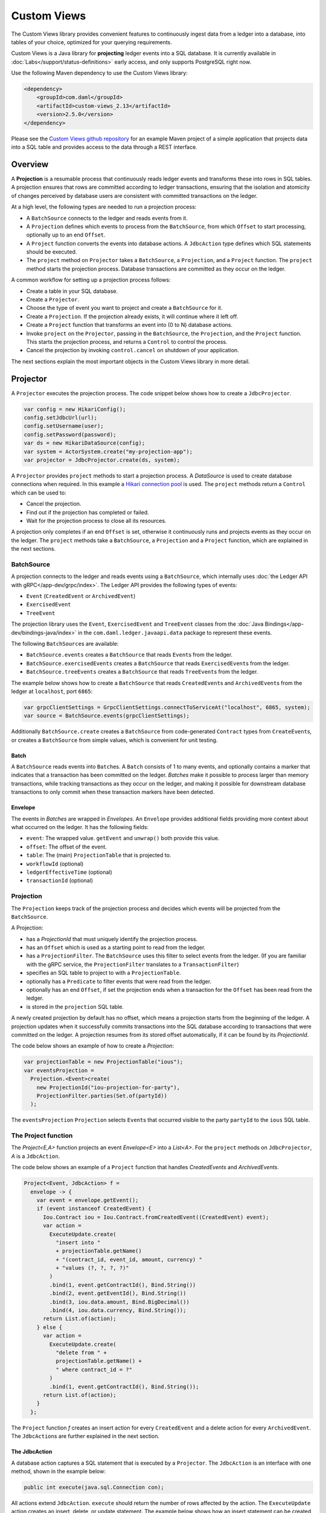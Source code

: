 .. Copyright (c) 2022 Digital Asset (Switzerland) GmbH and/or its affiliates. All rights reserved.
.. SPDX-License-Identifier: Apache-2.0

.. _custom-views:

Custom Views
############

The Custom Views library provides convenient features to continuously ingest data from a ledger into a database,
into tables of your choice, optimized for your querying requirements.

Custom Views is a Java library for **projecting** ledger events into a SQL database.
It is currently available in :doc:`Labs</support/status-definitions>` early access, and only supports PostgreSQL right now.

Use the following Maven dependency to use the Custom Views library:

.. code-block:: xml

    <dependency>
        <groupId>com.daml</groupId>
        <artifactId>custom-views_2.13</artifactId>
        <version>2.5.0</version>
    </dependency>

Please see the `Custom Views github repository <https://github.com/digital-asset/custom-views/>`_ for an example Maven project of a simple application
that projects data into a SQL table and provides access to the data through a REST interface.

Overview
********

A **Projection** is a resumable process that continuously reads ledger events and transforms these into rows in SQL tables.
A projection ensures that rows are committed according to ledger transactions,
ensuring that the isolation and atomicity of changes perceived by database users are consistent with committed transactions on the ledger.

At a high level, the following types are needed to run a projection process:

- A ``BatchSource`` connects to the ledger and reads events from it.
- A ``Projection`` defines which events to process from the ``BatchSource``, from which ``Offset`` to start processing, optionally up to an end ``Offset``.
- A ``Project`` function converts the events into database actions. A ``JdbcAction`` type defines which SQL statements should be executed.
- The ``project`` method on ``Projector`` takes a ``BatchSource``, a ``Projection``, and a ``Project`` function. The ``project`` method starts the projection process. Database transactions are committed as they occur on the ledger.

A common workflow for setting up a projection process follows:

- Create a table in your SQL database.
- Create a ``Projector``.
- Choose the type of event you want to project and create a ``BatchSource`` for it.
- Create a ``Projection``. If the projection already exists, it will continue where it left off.
- Create a ``Project`` function that transforms an event into (0 to N) database actions.
- Invoke ``project`` on the ``Projector``, passing in the ``BatchSource``, the ``Projection``, and the ``Project`` function. This starts the projection process, and returns a ``Control`` to control the process.
- Cancel the projection by invoking ``control.cancel`` on shutdown of your application.

The next sections explain the most important objects in the Custom Views library in more detail.

Projector
*********

A ``Projector`` executes the projection process. The code snippet below shows how to create a ``JdbcProjector``.

.. code-block:: java

    var config = new HikariConfig();
    config.setJdbcUrl(url);
    config.setUsername(user);
    config.setPassword(password);
    var ds = new HikariDataSource(config);
    var system = ActorSystem.create("my-projection-app");
    var projector = JdbcProjector.create(ds, system);

A ``Projector`` provides ``project`` methods to start a projection process.
A `DataSource` is used to create database connections when required. In this example a `Hikari connection pool <https://github.com/brettwooldridge/HikariCP>`_ is used.
The ``project`` methods return a ``Control`` which can be used to:

- Cancel the projection.
- Find out if the projection has completed or failed.
- Wait for the projection process to close all its resources.

A projection only completes if an end ``Offset`` is set, otherwise it continuously runs and projects events as they occur on the ledger.
The ``project`` methods take a ``BatchSource``, a ``Projection`` and a ``Project`` function, which are explained in the next sections.

BatchSource
===========
A projection connects to the ledger and reads events using a ``BatchSource``, which internally uses :doc:`the Ledger API with gRPC</app-dev/grpc/index>`.
The Ledger API provides the following types of events:

- ``Event`` (``CreatedEvent`` or ``ArchivedEvent``)
- ``ExercisedEvent``
- ``TreeEvent``

The projection library uses the ``Event``, ``ExercisedEvent`` and ``TreeEvent`` classes from the :doc:`Java Bindings</app-dev/bindings-java/index>`
in the ``com.daml.ledger.javaapi.data`` package to represent these events.

The following ``BatchSource``\s are available:

- ``BatchSource.events`` creates a ``BatchSource`` that reads ``Event``\s from the ledger.
- ``BatchSource.exercisedEvents`` creates a ``BatchSource`` that reads ``ExercisedEvent``\s from the ledger.
- ``BatchSource.treeEvents`` creates a ``BatchSource`` that reads ``TreeEvent``\s from the ledger.

The example below shows how to create a ``BatchSource`` that reads ``CreatedEvent``\s and ``ArchivedEvent``\s from the ledger at ``localhost``, port ``6865``:

.. code-block:: java

    var grpcClientSettings = GrpcClientSettings.connectToServiceAt("localhost", 6865, system);
    var source = BatchSource.events(grpcClientSettings);

Additionally ``BatchSource.create`` creates a ``BatchSource`` from code-generated ``Contract`` types from ``CreateEvent``\s,
or creates a ``BatchSource`` from simple values, which is convenient for unit testing.

Batch
-----

A ``BatchSource`` reads events into ``Batch``\es. A ``Batch`` consists of 1 to many events, and optionally contains a marker that indicates that a transaction has been committed on the ledger.
`Batches` make it possible to process larger than memory transactions, while tracking transactions as they occur on the ledger, and making it possible for downstream
database transactions to only commit when these transaction markers have been detected.

Envelope
--------

The events in `Batches` are wrapped in `Envelopes`. An ``Envelope`` provides additional fields providing more context about what occurred on the ledger.
It has the following fields:

- ``event``: The wrapped value. ``getEvent`` and ``unwrap()`` both provide this value.
- ``offset``: The offset of the event.
- ``table``: The (main) ``ProjectionTable`` that is projected to.
- ``workflowId`` (optional)
- ``ledgerEffectiveTime`` (optional)
- ``transactionId`` (optional)

Projection
==========

The ``Projection`` keeps track of the projection process and decides which events will be projected from the ``BatchSource``.

A Projection:

- has a `ProjectionId` that must uniquely identify the projection process.
- has an ``Offset`` which is used as a starting point to read from the ledger.
- has a ``ProjectionFilter``. The ``BatchSource`` uses this filter to select events from the ledger. (If you are familiar with the gRPC service, the ``ProjectionFilter`` translates to a ``TransactionFilter``)
- specifies an SQL table to project to with a ``ProjectionTable``.
- optionally has a ``Predicate`` to filter events that were read from the ledger.
- optionally has an end ``Offset``, if set the projection ends when a transaction for the ``Offset`` has been read from the ledger.
- is stored in the ``projection`` SQL table.

A newly created projection by default has no offset, which means a projection starts from the beginning of the ledger.
A projection updates when it successfully commits transactions into the SQL database according to transactions that were committed on the ledger.
A projection resumes from its stored offset automatically, if it can be found by its `ProjectionId`.

The code below shows an example of how to create a `Projection`:

.. code-block:: java

    var projectionTable = new ProjectionTable("ious");
    var eventsProjection =
      Projection.<Event>create(
        new ProjectionId("iou-projection-for-party"),
        ProjectionFilter.parties(Set.of(partyId))
      );

The ``eventsProjection`` ``Projection`` selects ``Event``\s that occurred visible to the party ``partyId`` to the ``ious`` SQL table.

The Project function
====================

The `Project<E,A>` function projects an event `Envelope<E>` into a `List<A>`.
For the ``project`` methods on ``JdbcProjector``, `A` is a ``JdbcAction``.

The code below shows an example of a ``Project`` function that handles `CreatedEvents` and `ArchivedEvents`.

.. code-block:: java

    Project<Event, JdbcAction> f =
      envelope -> {
        var event = envelope.getEvent();
        if (event instanceof CreatedEvent) {
          Iou.Contract iou = Iou.Contract.fromCreatedEvent((CreatedEvent) event);
          var action =
            ExecuteUpdate.create(
              "insert into "
              + projectionTable.getName()
              + "(contract_id, event_id, amount, currency) "
              + "values (?, ?, ?, ?)"
            )
            .bind(1, event.getContractId(), Bind.String())
            .bind(2, event.getEventId(), Bind.String())
            .bind(3, iou.data.amount, Bind.BigDecimal())
            .bind(4, iou.data.currency, Bind.String());
          return List.of(action);
        } else {
          var action =
            ExecuteUpdate.create(
              "delete from " +
              projectionTable.getName() +
              " where contract_id = ?"
            )
            .bind(1, event.getContractId(), Bind.String());
          return List.of(action);
        }
      };

The ``Project`` function `f` creates an insert action for every ``CreatedEvent`` and a delete action for every ``ArchivedEvent``.
The ``JdbcAction``\s are further explained in the next section.

The JdbcAction
--------------

A database action captures a SQL statement that is executed by a ``Projector``.
The ``JdbcAction`` is an interface with one method, shown in the example below:

.. code-block:: java

    public int execute(java.sql.Connection con);

All actions extend ``JdbcAction``. ``execute`` should return the number of rows affected by the action.
The ``ExecuteUpdate`` action creates an insert, delete, or update statement.
The example below shows how an insert statement can be created, and how arguments can be bound to the statement:

.. code-block:: java

    ExecuteUpdate.create(
        "insert into "
        + projectionTable.getName()
        + "(contract_id, event_id, amount, currency) "
        + "values (?, ?, ?, ?)")
        .bind(1, event.getContractId(), Bind.String())
        .bind(2, event.getEventId(), Bind.String())
        .bind(3, iou.data.amount, Bind.BigDecimal())
        .bind(4, iou.data.currency, Bind.String());

It is also possible to use named parameters, which is shown in the example below:

.. code-block:: java

    ExecuteUpdate.create(
        "insert into "
        + projectionTable.getName()
        + "(contract_id, event_id, amount, currency) "
        + "values (:cid, :eid, :amount, :currency)")
        .bind("cid", event.getContractId(), Bind.String())
        .bind("eid", event.getEventId(), Bind.String())
        .bind("amount", iou.data.amount, Bind.BigDecimal())
        .bind("currency", iou.data.currency, Bind.String());

Projecting rows in batches
--------------------------

The `ExecuteUpdate` action internally creates a new ``java.sql.PreparedStatement`` when it is executed.
Use `UpdateMany` if you want to reuse the ``java.sql.PreparedStatement`` and add statements in batches, which can make a considerable difference to performance.
The example below shows how you can use ``projectRows`` to project using ``UpdateMany``.
In this case we are using a code generated ``Iou.Contract`` class to function as a `Row`, which we use to bind to a SQL statement
which is executed in batches.

.. code-block:: java

    var projectionTable = new ProjectionTable("ious");
    var contracts = Projection.<Iou.Contract>create(
      new ProjectionId("iou-contracts-for-party"),
      ProjectionFilter.parties(Set.of(partyId)),
      projectionTable
    );
    var batchSource = BatchSource.create(grpcClientSettings,
        e -> {
          return Iou.Contract.fromCreatedEvent(e);
        });
    Project<Iou.Contract, Iou.Contract> mkRow =
        envelope -> {
          return List.of(envelope.getEvent());
        };
    Binder<Iou.Contract> binder = Sql.<Iou.Contract>binder(
        "insert into "
        + projectionTable.getName()
        + "(contract_id, event_id, amount, currency) "
        + "values (:contract_id, :event_id, :amount, :currency)")
        .bind("contract_id", iou -> iou.id.contractId, Bind.String())
        .bind("event_id", iou -> null, Bind.String())
        .bind("amount", iou -> iou.data.amount, Bind.BigDecimal())
        .bind("currency", iou -> iou.data.currency, Bind.String());
    BatchRows<Iou.Contract, JdbcAction> batchRows =
        UpdateMany.create(binder);
    var control =
        projector.projectRows(
            batchSource,
            contracts,
            batchRows,
            mkRow
        );

The ``Project`` function just returns the ``Iou.Contract`` since we can use this directly for our insert statement.
Next we use a ``Binder`` to bind the ``Iou.Contract`` to the insert statement.
The ``UpdateMany.create`` creates a ``BatchRow``\s function that transforms a ``List`` of rows, in this case ``Iou.Contract``\s, into a single ``JdbcAction``.
``projectRows`` starts the projection process, converting created ``Iou.Contract``\s into rows in the ``ious`` table.

Configuration
*************

The Custom Views library uses the `Lightbend config library <https://github.com/lightbend/config>`_ for configuration.
The library is packaged with a ``reference.conf`` file which specifies default settings. The next sections describe the default confguration settings.
You can override the configuration by using an ``application.conf`` file, see `using the Lightbend config library <https://github.com/lightbend/config#using-the-library>`_ for more details.

Database migration with Flyway
==============================

`Flyway <https://flywaydb.org/documentation/>`_ is used for database migration. Resources to create and migrate the database objects
that the library needs internally are provided, for instance for the `projection` table that is used to persist `Projection`\s.

The internal SQL scripts are provided in the jar at `/db/migration/projection`.

The `reference.conf` file configures this by default, shown below:

.. code-block:: none

    projection {
      # The name of the projection table which keeps track of all projections by projection-id
      projection-table-name = "projection"
      # database migration configuration
      flyway {
        # location of flyway migration schemas for internal bookkeeping (the projection-table).
        internal-locations = ["db/migration/projection"]
        # Override locations to provide your own flyway scripts.
        locations = []
        # If set to true, database migration is executed automatically.
        migrate-on-start = true
      }
    }

The `projection` table is created automatically when a projection process is started with the ``project``, ``projectRows``, or ``projectEvents`` method on ``Projector``.
Provide additional flyway locations with the `projection.flyway.locations` configuration parameter and bundle your own resources as explained
`in the Flyway documentation <https://flywaydb.org/documentation/concepts/migrations#discovery>`_. This makes it possible to create and migrate
database tables and other database objects required for your projections automatically when a projection is (re-)started.

If you do not want to use Flyway database migration, set `projection.flyway.migrate-on-start` to false. In that case you have to create the `projection` table yourself as well.

Batcher configuration
=====================

A ``Batch`` consists of 1 to many events, and optionally contains a marker that indicates that a transaction has been committed on the ledger.

Both the ``batch-size`` and the ``batch-interval`` are configured in the reference.conf:

.. code-block:: none

    projection {
      batch-size = 10000
      batch-interval = 1 second
    }

Dispatcher configuration for blocking operation
===============================================

A default dedicated dispatcher for blocking operations (e.g. db operation) is configured in reference.conf:

.. code-block:: none

    projection {
      blocking-io-dispatcher {
        type = Dispatcher
        executor = "thread-pool-executor"
        thread-pool-executor {
          fixed-pool-size = 16
        }
        throughput = 1
      }
    }

Ledger API Authorization
========================

The client must provide an access token when authorization is required by the Ledger.
For details of ledger authorization, please refer to `Ledger Authorization documentation <https://docs.daml.com/app-dev/authorization.html>`_.

Provide access token to custom-view library
-------------------------------------------

Applications can provide an access token when setting up the client. The example below shows how to set `LedgerCallCredentials` on the `GrpcClientSettings`.

.. code-block:: java

    var grpcClientSettings = GrpcClientSettings
      .connectToServiceAt("localhost", 6865, system)
      .withCallCredentials(new LedgerCallCredentials(accessToken));
    var source = BatchSource.events(grpcClientSettings);
    var control = projector.project(source, events, f);

Provide a newly retrieved access token when the existing one has expired
------------------------------------------------------------------------

When an access token is expired, an application can retrieve a new access token with the stored refresh token.
For details on the refresh token, please refer to `Ledger auth-middleware documentation <https://docs.daml.com/tools/auth-middleware/index.html#refresh-access-token>`_.
With the new access token, an application can cancel the running projection and re-create a new one using the new token.

.. code-block:: java

    control.cancel().thenApply(done -> {
      var sourceWithNewToken = BatchSource.events(
        grpcClientSettings.withCallCredentials(new LedgerCallCredentials(newAccessToken))
      );
      return projector.project(sourceWithNewToken, events, f);
    });
